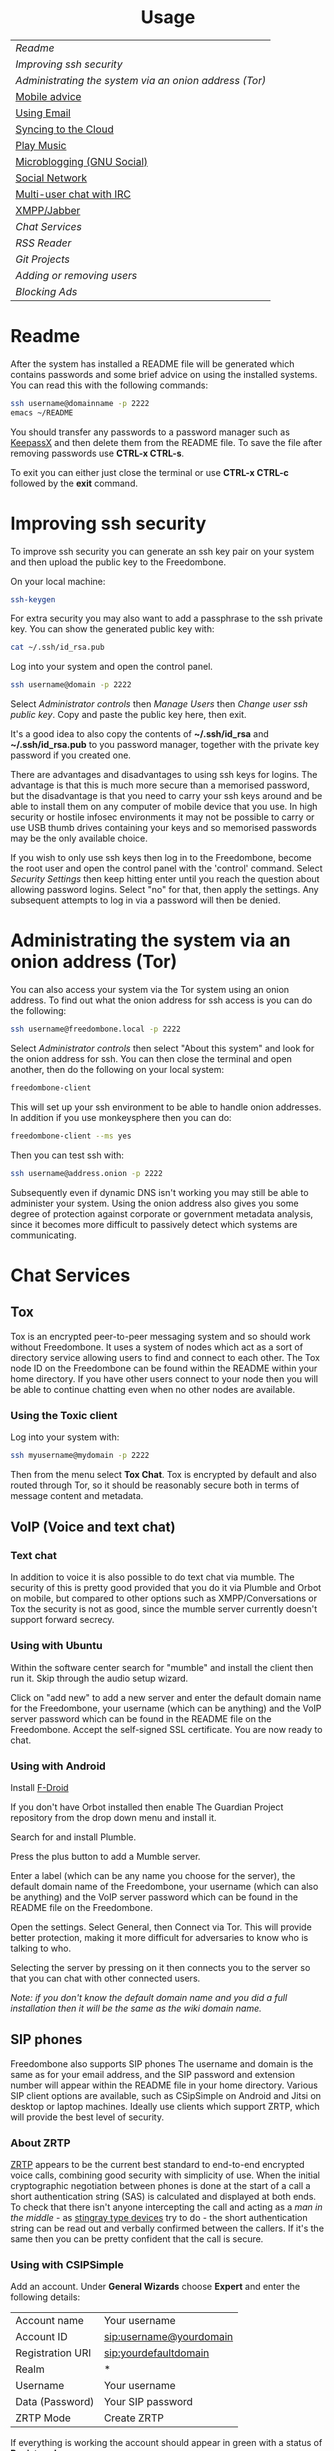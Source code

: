 #+TITLE:
#+AUTHOR: Bob Mottram
#+EMAIL: bob@freedombone.net
#+KEYWORDS: freedombox, debian, beaglebone, hubzilla, email, web server, home server, internet, censorship, surveillance, social network, irc, jabber
#+DESCRIPTION: Turn the Beaglebone Black into a personal communications server
#+OPTIONS: ^:nil toc:nil
#+HTML_HEAD: <link rel="stylesheet" type="text/css" href="freedombone.css" />

#+BEGIN_CENTER
[[file:images/logo.png]]
#+END_CENTER

#+BEGIN_EXPORT html
<center>
<h1>Usage</h1>
</center>
#+END_EXPORT

| [[Readme]]                                               |
| [[Improving ssh security]]                               |
| [[Administrating the system via an onion address (Tor)]] |
| [[./mobile.html][Mobile advice]]                                        |
| [[./usage_email.html][Using Email]]                                          |
| [[./app_syncthing.html][Syncing to the Cloud]]                                 |
| [[./app_dlna.html][Play Music]]                                           |
| [[./app_gnusocial.html][Microblogging (GNU Social)]]                           |
| [[./app_hubzilla.html][Social Network]]                                       |
| [[./app_irc.html][Multi-user chat with IRC]]                             |
| [[./app_xmpp.html][XMPP/Jabber]]                                          |
| [[Chat Services]]                                        |
| [[RSS Reader]]                                           |
| [[Git Projects]]                                         |
| [[Adding or removing users]]                             |
| [[Blocking Ads]]                                         |

* Readme
After the system has installed a README file will be generated which contains passwords and some brief advice on using the installed systems. You can read this with the following commands:

#+BEGIN_SRC bash
ssh username@domainname -p 2222
emacs ~/README
#+END_SRC

You should transfer any passwords to a password manager such as [[https://www.keepassx.org/][KeepassX]] and then delete them from the README file. To save the file after removing passwords use *CTRL-x CTRL-s*.

To exit you can either just close the terminal or use *CTRL-x CTRL-c* followed by the *exit* command.
* Improving ssh security
To improve ssh security you can generate an ssh key pair on your system and then upload the public key to the Freedombone.

On your local machine:

#+BEGIN_SRC bash
ssh-keygen
#+END_SRC

For extra security you may also want to add a passphrase to the ssh private key. You can show the generated public key with:

#+BEGIN_SRC bash
cat ~/.ssh/id_rsa.pub
#+END_SRC

Log into your system and open the control panel.

#+BEGIN_SRC bash
ssh username@domain -p 2222
#+END_SRC

Select /Administrator controls/ then /Manage Users/ then /Change user ssh public key/. Copy and paste the public key here, then exit.

It's a good idea to also copy the contents of *~/.ssh/id_rsa* and *~/.ssh/id_rsa.pub* to you password manager, together with the private key password if you created one.

There are advantages and disadvantages to using ssh keys for logins. The advantage is that this is much more secure than a memorised password, but the disadvantage is that you need to carry your ssh keys around and be able to install them on any computer of mobile device that you use. In high security or hostile infosec environments it may not be possible to carry or use USB thumb drives containing your keys and so memorised passwords may be the only available choice.

If you wish to only use ssh keys then log in to the Freedombone, become the root user and open the control panel with the 'control' command. Select /Security Settings/ then keep hitting enter until you reach the question about allowing password logins. Select "no" for that, then apply the settings. Any subsequent attempts to log in via a password will then be denied.

* Administrating the system via an onion address (Tor)
You can also access your system via the Tor system using an onion address. To find out what the onion address for ssh access is you can do the following:

#+BEGIN_SRC bash
ssh username@freedombone.local -p 2222
#+END_SRC

Select /Administrator controls/ then select "About this system" and look for the onion address for ssh. You can then close the terminal and open another, then do the following on your local system:

#+BEGIN_SRC bash
freedombone-client
#+END_SRC

This will set up your ssh environment to be able to handle onion addresses. In addition if you use monkeysphere then you can do:

#+BEGIN_SRC bash
freedombone-client --ms yes
#+END_SRC

Then you can test ssh with:

#+BEGIN_SRC bash
ssh username@address.onion -p 2222
#+END_SRC

Subsequently even if dynamic DNS isn't working you may still be able to administer your system. Using the onion address also gives you some degree of protection against corporate or government metadata analysis, since it becomes more difficult to passively detect which systems are communicating.
* Chat Services
** Tox
Tox is an encrypted peer-to-peer messaging system and so should work without Freedombone. It uses a system of nodes which act as a sort of directory service allowing users to find and connect to each other. The Tox node ID on the Freedombone can be found within the README within your home directory. If you have other users connect to your node then you will be able to continue chatting even when no other nodes are available.
*** Using the Toxic client
Log into your system with:

#+BEGIN_SRC bash
ssh myusername@mydomain -p 2222
#+END_SRC

Then from the menu select *Tox Chat*. Tox is encrypted by default and also routed through Tor, so it should be reasonably secure both in terms of message content and metadata.

[[file:images/toxic.jpg]]

** VoIP (Voice and text chat)
*** Text chat
In addition to voice it is also possible to do text chat via mumble. The security of this is pretty good provided that you do it via Plumble and Orbot on mobile, but compared to other options such as XMPP/Conversations or Tox the security is not as good, since the mumble server currently doesn't support forward secrecy.
*** Using with Ubuntu
Within the software center search for "mumble" and install the client then run it. Skip through the audio setup wizard.

Click on "add new" to add a new server and enter the default domain name for the Freedombone, your username (which can be anything) and the VoIP server password which can be found in the README file on the Freedombone. Accept the self-signed SSL certificate. You are now ready to chat.
*** Using with Android
Install [[https://f-droid.org/][F-Droid]]

If you don't have Orbot installed then enable The Guardian Project repository from the drop down menu and install it.

Search for and install Plumble.

Press the plus button to add a Mumble server.

Enter a label (which can be any name you choose for the server), the default domain name of the Freedombone, your username (which can also be anything) and the VoIP server password which can be found in the README file on the Freedombone.

Open the settings. Select General, then Connect via Tor. This will provide better protection, making it more difficult for adversaries to know who is talking to who.

Selecting the server by pressing on it then connects you to the server so that you can chat with other connected users.

/Note: if you don't know the default domain name and you did a full installation then it will be the same as the wiki domain name./
** SIP phones
Freedombone also supports SIP phones The username and domain is the same as for your email address, and the SIP password and extension number will appear within the README file in your home directory. Various SIP client options are available, such as CSipSimple on Android and Jitsi on desktop or laptop machines. Ideally use clients which support ZRTP, which will provide the best level of security.
*** About ZRTP
[[https://jitsi.org/Documentation/ZrtpFAQ][ZRTP]] appears to be the current best standard to end-to-end encrypted voice calls, combining good security with simplicity of use. When the initial cryptographic negotiation between phones is done at the start of a call a short authentication string (SAS) is calculated and displayed at both ends. To check that there isn't anyone intercepting the call and acting as a /man in the middle/ - as [[https://en.wikipedia.org/wiki/Stingray_phone_tracker][stingray type devices]] try to do - the short authentication string can be read out and verbally confirmed between the callers. If it's the same then you can be pretty confident that the call is secure.
*** Using with CSIPSimple
Add an account. Under *General Wizards* choose *Expert* and enter the following details:

| Account name     | Your username           |
| Account ID       | sip:username@yourdomain |
| Registration URI | sip:yourdefaultdomain   |
| Realm            | *                       |
| Username         | Your username           |
| Data (Password)  | Your SIP password       |
| ZRTP Mode        | Create ZRTP             |

If everything is working the account should appear in green with a status of *Registered*.
*** Using with Ring
From the menu select *Manage accounts*.

Add an account with the following details:

| Alias    | Your full name or nickname |
| Protocol | SIP                        |
| Hostname | yourdefaultdomain          |
| Username | Your username              |
| Password | Your SIP password          |

Select the *Security* tab. Under *SRTP Key Exchange* select *ZRTP*. Unde *SRTP Preferences* select *Not supported warning* and *Display SAS Once*.

* RSS Reader
The way that RSS reading is set up on Freedombone gives you strong reading privacy. Not only is there onion routing between you and the server but also between the server and the source of the RSS feed. The only down side is that many RSS feeds are still http only, and so could be vulnerable to injection attacks, but it's expected that more of this will go to https in the foreseeable future due to a combination of growing recognition of security issues and systems like Let's Encrypt which make obtaining certificates much easier.

[[file:images/rss_reader_mobile.jpg]]

** Finding the onion address
See the control panel for the RSS reader onion address.

#+BEGIN_SRC bash
ssh username@domainname -p 2222
#+END_SRC

Select /Administrator controls/ then select the *About* screen.

The RSS reader is accessible only via an onion address. This provides a reasonable degree of reading privacy, making it difficult for passive adversaries such as governments, corporations or criminals to create lists of sites which you are subscribed to.

To set up the system open http://rss_reader_onion_address and log in with username *admin* and the password obtained either at the beginning of the install or from the README file in your home directory. You can then select the *Actions* menu and begin adding your feeds.

** On mobile
To access the RSS reader from a mobile device you can install a Tor compatible browser such as OrFox. It will try to automatically change to the mobile version of the user interface. Remember to add the site to the NoScript whitelist, and you may also need to turn HTTPS Everywhere off.

#+BEGIN_QUOTE
A note for the paranoid is that on mobile devices you get redirected to a different onion address which is specially set up for the mobile interface, so don't be alarmed that it looks like your connection is being hijacked.
#+END_QUOTE
** With Emacs
If you are an Emacs user then you can also read your RSS feeds via the [[https://github.com/dk87/avandu][Avandu]] mode.

Add the following to your configuration, changing the address and password as appropriate.

#+begin_src emacs-lisp :tangle no
(setq avandu-tt-rss-api-url "http://rss_reader_onion_address/api/"
      avandu-user "admin"
      avandu-password "mypassword")
#+end_src

If you don't already have Emacs set up to route through Tor then also add the following:

#+begin_src emacs-lisp :tangle no
(setq socks-noproxy '("localhost"))
(require 'socks)
(require 'tls)
(setq socks-server (list "Tor socks" "localhost" 9050 5))
#+end_src

And ensure that the Tor daemon is installed:

#+begin_src bash :tangle no
sudo apt-get install tor
#+end_src
* Git Projects
Github is ok, but it's proprietary and funded by venture capital. If you been around on the internet for long enough then you know how this story eventually works itself out - i.e. badly for the users. It's really only a question of time. If you're a software developer or do things which involve the Git version control system then it's a good idea to become accustomed to hosting your own repositories, before the inevitable Github shitstorm happens.

A Git hosting system called [[https://gogs.io][Gogs]] can optionally be installed. This is very similar to Github in appearance and use. It's lightweight and so well suited for use on low power ARM servers.

Navigate to your git site and click the *Register* button. The first user registered on the system becomes the administrator. Once you've done that then it's a good idea to disable further registrations. Currently that's a little complicated, but you can do it as follows:

#+begin_src bash :tangle no
sudo username@domainname -p 2222
#+end_src

Select *Exit to the comand line*.

#+begin_src bash :tangle no
sudo su
sed -i "s|DISABLE_REGISTRATION =.*|DISABLE_REGISTRATION = true|g" /home/gogs/custom/conf/app.ini
sed -i "s|SHOW_REGISTRATION_BUTTON =.*|SHOW_REGISTRATION_BUTTON = false|g" /home/gogs/custom/conf/app.ini
systemctl restart gogs
exit; exit
#+end_src

This will stop any spam accounts being created by random strangers or bots. You might want to mirror existing repos, and at any time a mirror can be converted into the main repo.
* Adding or removing users
Log into the system with:

#+BEGIN_SRC bash
ssh username@domainname -p 2222
#+END_SRC

Select *Administrator controls* then *User Management*. Depending upon the type of installation after selecting administrator controls you might need to enter:

#+BEGIN_SRC bash
sudo su
control
#+END_SRC

[[file:images/controlpanel/control_panel_manage_users.jpg]]

* Blocking Ads
Everyone except for advertisers hates adverts. Not only are they annoying, but they can consume a lot of bandwidth, be a privacy problem in terms of allowing companies to track your browsing habits and also any badly written scripts they contain may introduce exploitable security holes. Also if you're poor then adverts often make you want things that you can't have.

You can block ads for any devices connected to your local network by installing the *pihole* app from *Add/Remove Apps* on the administrator control panel. This may help to improve overall performance of your devices by not wasting time downloading unwanted images or scripts.

Also don't expect perfection. Though many ads may be blocked by this system some will still get through. It's a constant cat and mouse game between advertisers and blockers.

** Set a static IP address

Ensure that your system has a static local IP address (typically 192.168..) using the option on the control panel. You will also need to know the IP address of your internet router, which is usually *192.168.1.1* or *192.168.1.254*.

When that's done select *About this system* from the control panel and see the IPv4 address. You can use this as a DNS address in two ways:

** On each client system within your local network

#+begin_src bash
sudo chattr -i /etc/resolv.conf
sudo nano /etc/resolv.conf
#+end_src

Comment out any existing entries with a # character and add:

#+begin_src bash
nameserver [IPv4 address from the About screen]
#+end_src

Normally /resolv.conf/ will be overwritten every time your reboot, but you can prevent this with:

#+begin_src bash
sudo chattr +i /etc/resolv.conf
#+end_src

** On your internet router
If you can access the settings on your local internet router then this is the simplest way to provide ad blocking for all devices which connect to it. Unfortunately some router models don't let you edit the DNS settings and if that's the case you might want to consider getting a different router.

Edit the DNS settings and add the IPv4 address which you got from the control panel About screen. Exactly how you do this will just depend upon your particular router model. You may also need to set the same address twice, because two addresses are conventional.

*** LibreCMC
On a router running LibreCMC from the *Network* menu select *DHCP and DNS*. Enter the static IP address of your Freedombone system within *DNS Forwardings*, then at the bottom of the page click on *Save & Apply*. Any devices which connect to your router will now have ad blocking.

** Configuring block lists
You can configure the block lists which the system uses by going to the *administrator control panel*, selecting *App Settings* then choosing *pihole*. You can also add any extra domain names to the whitelist if they're being wrongly blocked or to the blacklist if they're not blocked by the current lists.



#+BEGIN_EXPORT html
<center>
Return to the <a href="index.html">home page</a>
</center>
#+END_EXPORT
